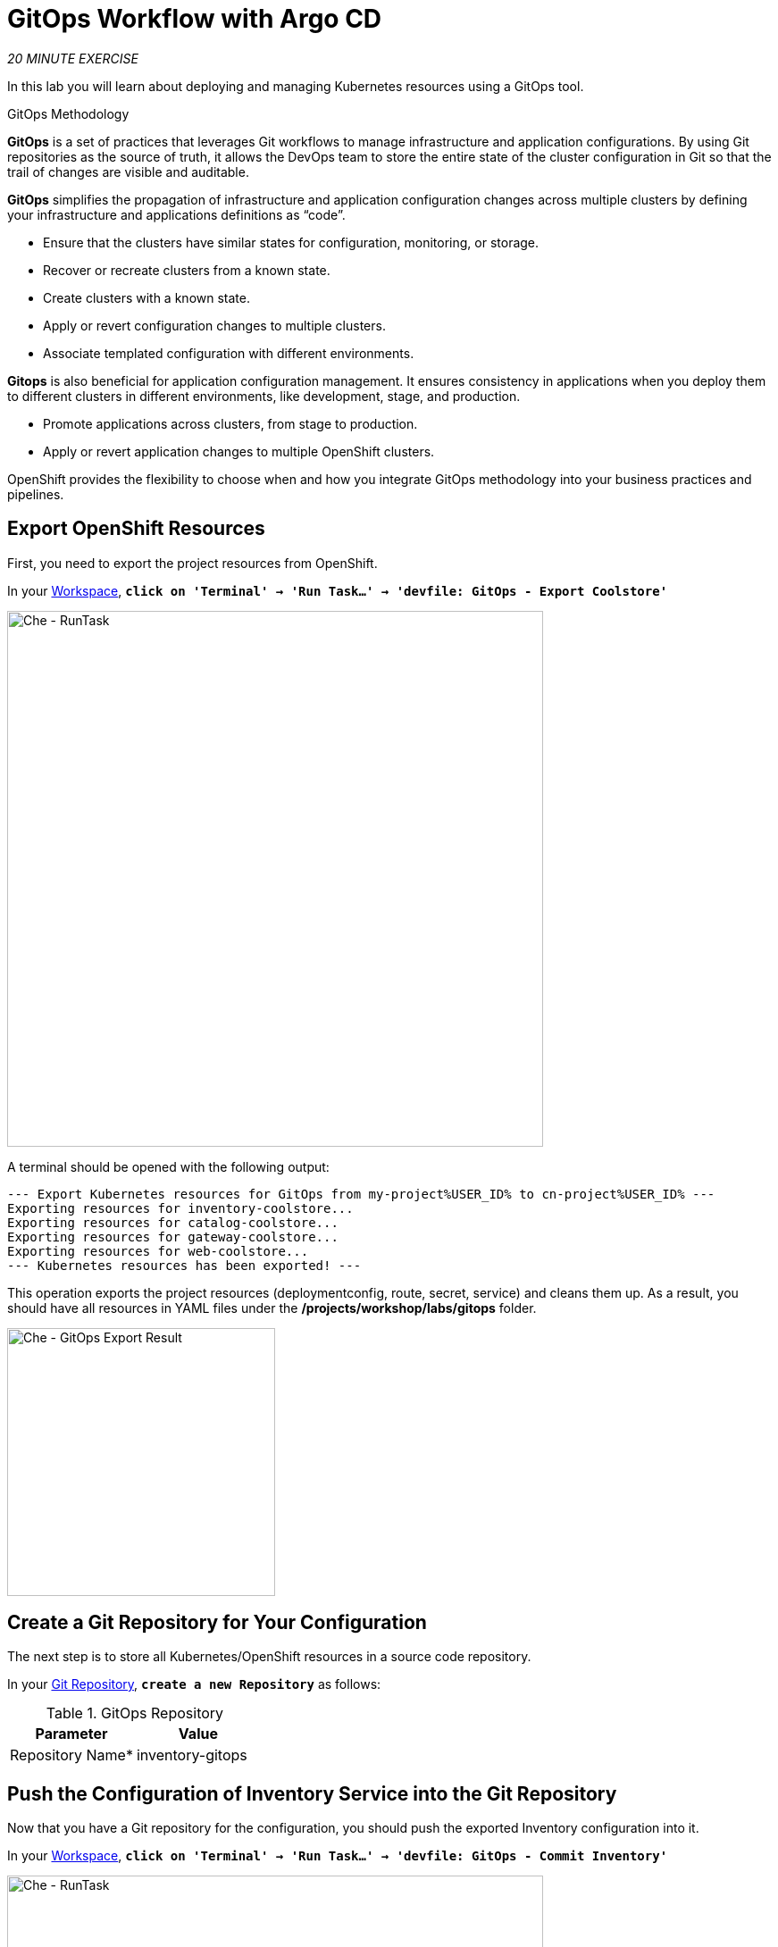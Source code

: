 :markup-in-source: verbatim,attributes,quotes
:CHE_URL: http://devspaces.%APPS_HOSTNAME_SUFFIX%
:GIT_URL: https://gitea-server-gitea.%APPS_HOSTNAME_SUFFIX%
:GITOPS_URL: https://argocd-server-argocd.%APPS_HOSTNAME_SUFFIX%
:USER_ID: %USER_ID%
:OPENSHIFT_PASSWORD: %OPENSHIFT_PASSWORD%
:OPENSHIFT_CONSOLE_URL: https://console-openshift-console.%APPS_HOSTNAME_SUFFIX%/topology/ns/cn-project{USER_ID}

= GitOps Workflow with Argo CD
:navtitle: GitOps Workflow with Argo CD

_20 MINUTE EXERCISE_

In this lab you will learn about deploying and managing Kubernetes resources using a GitOps tool.

[sidebar]
.GitOps Methodology
--
**GitOps** is a set of practices that leverages Git workflows to manage infrastructure and application configurations.
By using Git repositories as the source of truth, it allows the DevOps team to store the entire state of the cluster configuration in Git so that the trail of changes are visible and auditable. 

**GitOps** simplifies the propagation of infrastructure and application 
configuration changes across multiple clusters by defining your infrastructure and applications definitions as “code”.

- Ensure that the clusters have similar states for configuration, monitoring, or storage.
- Recover or recreate clusters from a known state.
- Create clusters with a known state.
- Apply or revert configuration changes to multiple clusters.
- Associate templated configuration with different environments.


**Gitops** is also beneficial for application configuration management. It ensures consistency in applications when you deploy them to 
different clusters in different environments, like development, stage, and production.

- Promote applications across clusters, from stage to production.
- Apply or revert application changes to multiple OpenShift clusters.

OpenShift provides the flexibility to choose when and how you integrate GitOps methodology into your business practices and pipelines.
--


== Export OpenShift Resources

First, you need to export the project resources from OpenShift.

In your {CHE_URL}[Workspace^,role='params-link'], `*click on 'Terminal' -> 'Run Task...' ->  'devfile: GitOps - Export Coolstore'*`

image::che-runtask.png[Che - RunTask, 600]

A terminal should be opened with the following output:

[source,shell,subs="{markup-in-source}"]
----
--- Export Kubernetes resources for GitOps from my-project{USER_ID} to cn-project{USER_ID} ---
Exporting resources for inventory-coolstore...
Exporting resources for catalog-coolstore...
Exporting resources for gateway-coolstore...
Exporting resources for web-coolstore...
--- Kubernetes resources has been exported! ---
----

This operation exports the project resources (deploymentconfig, route, secret, service)
and cleans them up. As a result, you should have all resources in YAML files under 
the **/projects/workshop/labs/gitops** folder.

image::che-gitops-export-result.png[Che - GitOps Export Result, 300]


== Create a Git Repository for Your Configuration

The next step is to store all Kubernetes/OpenShift resources in 
a source code repository.

In your {GIT_URL}[Git Repository^,role='params-link'], `*create a new Repository*` as follows:

.GitOps Repository
[%header,cols=2*]
|===
|Parameter 
|Value

|Repository Name*
|inventory-gitops

|===

== Push the Configuration of Inventory Service into the Git Repository

Now that you have a Git repository for the configuration, you should push the exported Inventory configuration into it.

In your {CHE_URL}[Workspace^,role='params-link'], `*click on 'Terminal' -> 'Run Task...' ->  'devfile: GitOps - Commit Inventory'*`

image::che-runtask.png[Che - RunTask, 600]

A terminal should be opened with the following output:

[source,shell,subs="{markup-in-source}"]
----
Initialized empty Git repository in /projects/workshop/labs/gitops/inventory-coolstore/.git/
[master (root-commit) 918f5d6] Initial Inventory GitOps
 6 files changed, 251 insertions(+)
 create mode 100644 configmap.yaml
 create mode 100644 deployment.yaml
 create mode 100644 deploymentconfig.yaml
 create mode 100644 route.yaml
 create mode 100644 secret.yaml
 create mode 100644 service.yaml
Enumerating objects: 8, done.
Counting objects: 100% (8/8), done.
Delta compression using up to 16 threads
Compressing objects: 100% (7/7), done.
Writing objects: 100% (8/8), 2.42 KiB | 2.42 MiB/s, done.
Total 8 (delta 1), reused 0 (delta 0), pack-reused 0
remote: . Processing 1 references
remote: Processed 1 references in total
To http://gitea-server.gitea.svc:3000/user1/inventory-gitops.git
 * [new branch]      master -> master
----

Once done, in {GIT_URL}/user{USER_ID}/inventory-gitops[Git Repository^, role='params-link'], `*refresh the page of your 'inventory-gitops' repository*`. You should 
see the files in the repository.

image::gitea-inventory-gitops-repo.png[GitOps Repository,900]


== What is Argo CD?

[sidebar]
--
image::argocd-logo.png[Argo CD Logo, 200]

https://argoproj.github.io/argo-cd/[Argo CD^] is a declarative, GitOps continuous delivery tool for Kubernetes.

It follows the GitOps pattern of using Git repositories as the source of truth for defining 
the desired application state. 

It automates the deployment of the desired application states in the specified target environments. Application 
deployments can track updates to branches, tags, or pinned to a specific version of manifests at a Git commit.
--


== Log in to Argo CD

`*Click on the 'Developer GitOps' button below*`

[link={GITOPS_URL}]
[window=_blank, align="center"]
[role='params-link']
image::developer-gitops-button.png[Developer GitOps - Button, 300]

Then `*log in as user{USER_ID}/{OPENSHIFT_PASSWORD}*`. Once completed, you will be redirected to the following page.

image::argocd-home.png[Argo CD - Home Page, 500]

== Add your Newly Created GitOps Repository 

In {GITOPS_URL}[Argo CD^,role='params-link'], `*Select the 'Configuration menu' then click on 'Repositories'*`

image::argocd-configure-repositories.png[Argo CD - Configure Repositories, 500]

`*Click on 'CONNECT REPO USING HTTPS'*` and enter the following:

.Repository Configuration
[%header,cols="30%,70%"]
|===
|Parameter 
|Value

|Type
|git

|Repository URL
|\http://gitea-server.gitea.svc:3000/user{USER_ID}/inventory-gitops.git

|===

Finally, `*Click on 'CONNECT'*`.

Your GitOps repository is now added to Argo CD.

image::argocd-inventory-repository.png[Argo CD - Repository, 800]


== Create a GitOps Application

In {GITOPS_URL}[Argo CD^,role='params-link'], `*Select the 'Application menu' then click on '+ New App'*` and enter the following details:

image::argocd-configure-application.png[Argo CD - Configure Application, 500]

.Application Configuration
[%header,cols=3*]
|===
|Section 
|Parameter 
|Value

|GENERAL
|Application Name
|inventory{USER_ID}

|GENERAL
|Project
|cn-project{USER_ID}

|GENERAL
|SYNC POLICY
|Manual

|SOURCE
|Repository URL
|\http://gitea-server.gitea.svc:3000/user{USER_ID}/inventory-gitops.git

|SOURCE
|Revision
|HEAD

|SOURCE
|Path
|. _(dot)_

|DESTINATION
|Cluster
|\https://kubernetes.default.svc

|DESTINATION
|Namespace
|cn-project{USER_ID}

|===

Finally, `*Click on 'CREATE'*`.

Your Coolstore Application has been created in Argo CD.

image::argocd-outofsync-inventory-application.png[Argo CD - OutOfSync Application, 700]

The application status is initially in yellow **OutOfSync** state since the application has yet to be 
deployed into cn-project{USER_ID} OpenShift project, and no Kubernetes resources have been created.

image::argocd-outofsync-inventory-details.png[Argo CD - OutOfSync Application, 900]


== Deploy a Resource on OpenShift

In {GITOPS_URL}[Argo CD^,role='params-link'], `*click on the 3 dots menu at the left of the 'CM Inventory' resource then select 'Sync'*`

image::argocd-cm-inventory-sync.png[Argo CD - CM Inventory Sync, 700]

Then `*click on the 'Synchonize' button*`. Now the ConfigMap of Inventory has been deployed and synchronized 
with your environment.

In the {OPENSHIFT_CONSOLE_URL}[OpenShift Web Console^,role='params-link'], from the **Developer view**,
`*select your 'cn-project{USER_ID}'*` and `*click on 'Config Maps'*`. You should find the resource you just 
deployed via Argo CD.

image::openshift-cm-inventory-deployed.png[OpenShift - CM Inventory Deployed, 500]


== Recover from a Configuration Drift

A _Configuration Drift_ is a term used whenever someone makes ad hoc changes in a (production) environment
which are not recorded or tracked.

In the {OPENSHIFT_CONSOLE_URL}[OpenShift Web Console^,role='params-link'], from the **Developer view**,
`*select your 'cn-project{USER_ID}'*` and `*click on 'Config Maps' -> 'CM inventory' -> 'YAML'*`.

`*Add the following line in your configuration then click on 'Save'*`

[source,properties,subs="{markup-in-source}",role=copypaste]
----
simple.adhoc.change=This is a configuration drift
----

image::openshift-cm-inventory-drift.png[OpenShift - CM Inventory Configuration Drift, 900]

In {GITOPS_URL}[Argo CD^,role='params-link'], the 'CM Inventory' resource is no longer synchronized. 
`*Click on it then select 'Diff' tab and check 'Compact diff'*`.

image::argocd-cm-inventory-diff.png[Argo CD - CM Inventory Diff, 700]

Argo CD detects automatically your modification which is not compliant with the desired state described in Git - the source of truth. Indeed, from now, when you want to change the configuration, you will have to update the Git Repository first to record and track your changes to avoid _configuration drifts_.

You can leave the configuration drift as it is. You will fix it in the next lab.

== Push the Coolstore Configuration to the Git Repository

To prepare the next lab, you need to push the remaining coolstore application configuration to the Git repository.

In your {CHE_URL}[Workspace^,role='params-link'], `*click on 'Terminal' -> 'Run Task...' ->  'devfile: GitOps - Commit & Configure Coolstore'*`

image::che-runtask.png[Che - RunTask, 600]

Once done, in your {GIT_URL}/user{USER_ID}[Git Repository^,role='params-link'], you should see the 3 new '*-gitops' repositories.

image::gitea-gitops-repo.png[GitOps Repository,900]

In {GITOPS_URL}[Argo CD^,role='params-link'], you should see the 4 Applications in the  **OutOfSync** state since no service has not yet been deployed into cn-project{USER_ID} OpenShift project.

image::argocd-outofsync-coolstore.png[Argo CD - OutOfSync Application, 700]

**You are going to fix it in the next lab.**

Well done! You are ready for the next lab.